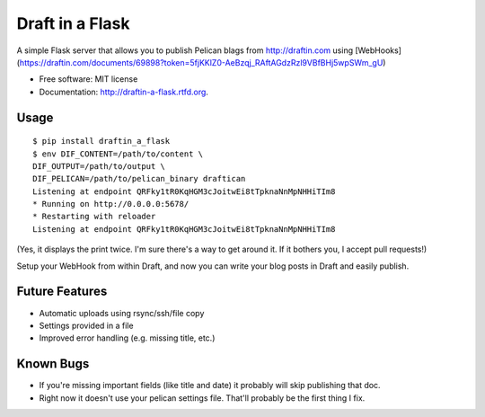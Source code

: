 ===============================
Draft in a Flask
===============================

.. image:: https://badge.fury.io/py/draftin-a-flask.png
    :target: http://badge.fury.io/py/draftin-a-flask
    
.. image:: https://travis-ci.org/waynew/draftin-a-flask.png?branch=master
        :target: https://travis-ci.org/waynew/draftin-a-flask

.. image:: https://pypip.in/d/draftin-a-flask/badge.png
        :target: https://crate.io/packages/draftin-a-flask?version=latest


A simple Flask server that allows you to publish Pelican blags from 
http://draftin.com using
[WebHooks](https://draftin.com/documents/69898?token=5fjKKlZ0-AeBzqj_RAftAGdzRzl9VBfBHj5wpSWm_gU)

* Free software: MIT license
* Documentation: http://draftin-a-flask.rtfd.org.

Usage
-----

::

    $ pip install draftin_a_flask
    $ env DIF_CONTENT=/path/to/content \
    DIF_OUTPUT=/path/to/output \
    DIF_PELICAN=/path/to/pelican_binary draftican
    Listening at endpoint QRFky1tR0KqHGM3cJoitwEi8tTpknaNnMpNHHiTIm8
    * Running on http://0.0.0.0:5678/
    * Restarting with reloader
    Listening at endpoint QRFky1tR0KqHGM3cJoitwEi8tTpknaNnMpNHHiTIm8
    
(Yes, it displays the print twice. I'm sure there's a way to get around it. If
it bothers you, I accept pull requests!)

Setup your WebHook from within Draft, and now you can write your blog posts in
Draft and easily publish.


Future Features
---------------

* Automatic uploads using rsync/ssh/file copy
* Settings provided in a file
* Improved error handling (e.g. missing title, etc.)


Known Bugs
----------

* If you're missing important fields (like title and date) it probably will
  skip publishing that doc.
* Right now it doesn't use your pelican settings file. That'll probably be
  the first thing I fix.
